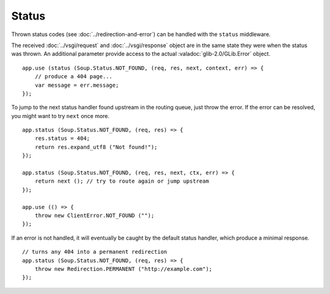 Status
======

Thrown status codes (see :doc:`../redirection-and-error`) can be handled with the
``status`` middleware.

The received :doc:`../vsgi/request` and :doc:`../vsgi/response` object are in
the same state they were when the status was thrown. An additional parameter
provide access to the actual :valadoc:`glib-2.0/GLib.Error` object.

::

    app.use (status (Soup.Status.NOT_FOUND, (req, res, next, context, err) => {
        // produce a 404 page...
        var message = err.message;
    });

To jump to the next status handler found upstream in the routing queue, just
throw the error. If the error can be resolved, you might want to try ``next``
once more.

::

    app.status (Soup.Status.NOT_FOUND, (req, res) => {
        res.status = 404;
        return res.expand_utf8 ("Not found!");
    });

    app.status (Soup.Status.NOT_FOUND, (req, res, next, ctx, err) => {
        return next (); // try to route again or jump upstream
    });

    app.use (() => {
        throw new ClientError.NOT_FOUND ("");
    });

If an error is not handled, it will eventually be caught by the default status
handler, which produce a minimal response.

::

    // turns any 404 into a permanent redirection
    app.status (Soup.Status.NOT_FOUND, (req, res) => {
        throw new Redirection.PERMANENT ("http://example.com");
    });
